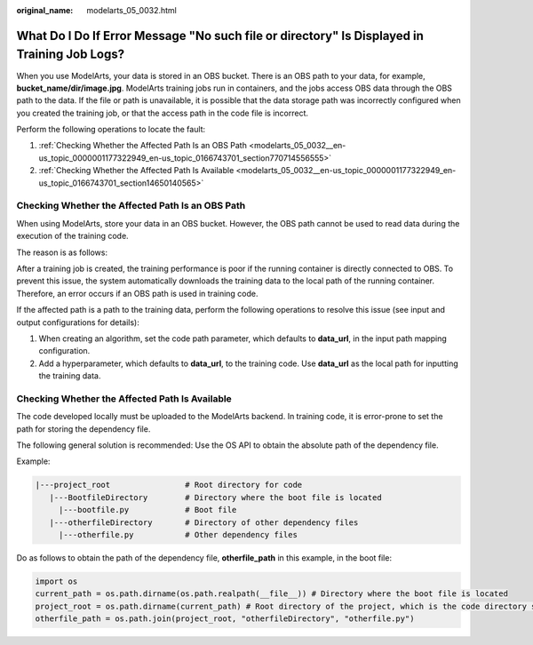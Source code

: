 :original_name: modelarts_05_0032.html

.. _modelarts_05_0032:

What Do I Do If Error Message "No such file or directory" Is Displayed in Training Job Logs?
============================================================================================

When you use ModelArts, your data is stored in an OBS bucket. There is an OBS path to your data, for example, **bucket_name/dir/image.jpg**. ModelArts training jobs run in containers, and the jobs access OBS data through the OBS path to the data. If the file or path is unavailable, it is possible that the data storage path was incorrectly configured when you created the training job, or that the access path in the code file is incorrect.

Perform the following operations to locate the fault:

#. :ref:`Checking Whether the Affected Path Is an OBS Path <modelarts_05_0032__en-us_topic_0000001177322949_en-us_topic_0166743701_section770714556555>`
#. :ref:`Checking Whether the Affected Path Is Available <modelarts_05_0032__en-us_topic_0000001177322949_en-us_topic_0166743701_section14650140565>`

.. _modelarts_05_0032__en-us_topic_0000001177322949_en-us_topic_0166743701_section770714556555:

Checking Whether the Affected Path Is an OBS Path
-------------------------------------------------

When using ModelArts, store your data in an OBS bucket. However, the OBS path cannot be used to read data during the execution of the training code.

The reason is as follows:

After a training job is created, the training performance is poor if the running container is directly connected to OBS. To prevent this issue, the system automatically downloads the training data to the local path of the running container. Therefore, an error occurs if an OBS path is used in training code.

If the affected path is a path to the training data, perform the following operations to resolve this issue (see input and output configurations for details):

#. When creating an algorithm, set the code path parameter, which defaults to **data_url**, in the input path mapping configuration.
#. Add a hyperparameter, which defaults to **data_url**, to the training code. Use **data_url** as the local path for inputting the training data.

.. _modelarts_05_0032__en-us_topic_0000001177322949_en-us_topic_0166743701_section14650140565:

Checking Whether the Affected Path Is Available
-----------------------------------------------

The code developed locally must be uploaded to the ModelArts backend. In training code, it is error-prone to set the path for storing the dependency file.

The following general solution is recommended: Use the OS API to obtain the absolute path of the dependency file.

Example:

.. code-block::

   |---project_root                # Root directory for code
      |---BootfileDirectory        # Directory where the boot file is located
        |---bootfile.py            # Boot file
      |---otherfileDirectory       # Directory of other dependency files
        |---otherfile.py           # Other dependency files


Do as follows to obtain the path of the dependency file, **otherfile_path** in this example, in the boot file:

.. code-block::

   import os
   current_path = os.path.dirname(os.path.realpath(__file__)) # Directory where the boot file is located
   project_root = os.path.dirname(current_path) # Root directory of the project, which is the code directory set on the ModelArts training console
   otherfile_path = os.path.join(project_root, "otherfileDirectory", "otherfile.py")
